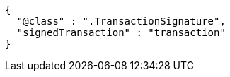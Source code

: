 [source,options="nowrap"]
----
{
  "@class" : ".TransactionSignature",
  "signedTransaction" : "transaction"
}
----